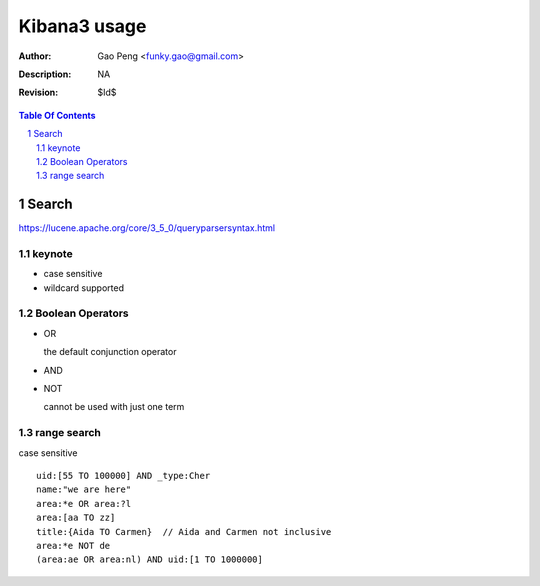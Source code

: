 =============
Kibana3 usage
=============

:Author: Gao Peng <funky.gao@gmail.com>
:Description: NA
:Revision: $Id$

.. contents:: Table Of Contents
.. section-numbering::

Search 
======

https://lucene.apache.org/core/3_5_0/queryparsersyntax.html

keynote
-------

- case sensitive

- wildcard supported

Boolean Operators
-----------------

- OR

  the default conjunction operator

- AND

- NOT

  cannot be used with just one term

range search
------------

case sensitive

::

    uid:[55 TO 100000] AND _type:Cher
    name:"we are here"
    area:*e OR area:?l
    area:[aa TO zz]
    title:{Aida TO Carmen}  // Aida and Carmen not inclusive
    area:*e NOT de
    (area:ae OR area:nl) AND uid:[1 TO 1000000]
